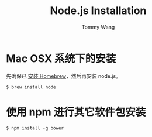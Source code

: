 #+TITLE: Node.js Installation
#+AUTHOR: Tommy Wang
#+OPTIONS: ^:nil

* Mac OSX 系统下的安装
  先确保已 [[./system-homebrew.org][安装 Homebrew]]，然后再安装 node.js。
#+BEGIN_EXAMPLE
$ brew install node
#+END_EXAMPLE

* 使用 npm 进行其它软件包安装
#+BEGIN_EXAMPLE
$ npm install -g bower
#+END_EXAMPLE
